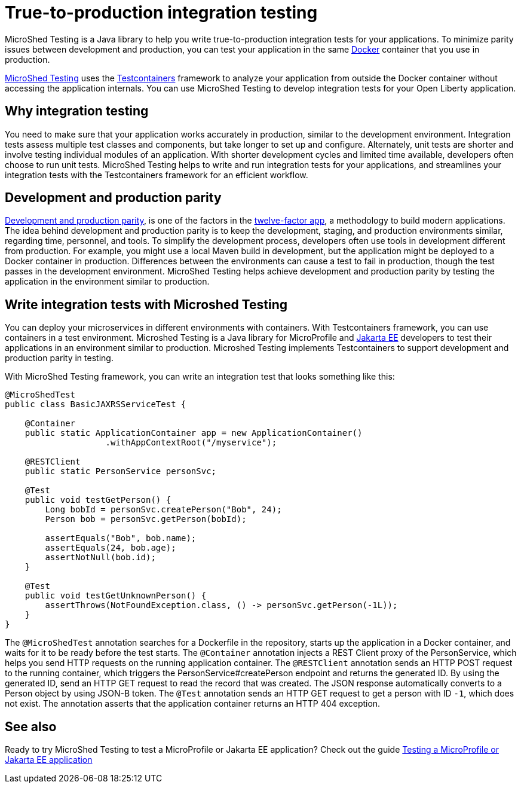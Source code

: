 :page-layout: general-reference
:page-type: general
:page-description: MicroShed testing helps you to write integration tests using Testcontainers framework for Java microservice applications. With MicroShed testing you can test your Open Liberty application from outside the container so you are testing the exact same image that runs in production.
:page-categories: MicroShed testing
:seo-title: Testing in a container with MicroShed testing
:seo-description:  MicroShed testing helps you to write integration tests using Testcontainers for Java microservice applications. With MicroShed testing you can test your Open Liberty application from outside the container so you are testing the exact same image that runs in production.
= True-to-production integration testing

MicroShed Testing is a Java library to help you write true-to-production integration tests for your applications.
To minimize parity issues between development and production, you can test your application in the same link:https://www.docker.com/why-docker[Docker] container that you use in production.

link:https://microshed.org/microshed-testing/[MicroShed Testing] uses the link:https://openliberty.io/blog/2019/03/27/integration-testing-with-testcontainers.html[Testcontainers] framework to analyze your application from outside the Docker container without accessing the application internals.
You can use MicroShed Testing to develop integration tests for your Open Liberty application.

== Why integration testing

You need to make sure that your application works accurately in production, similar to the development environment.
Integration tests assess multiple test classes and components, but take longer to set up and configure.
Alternately, unit tests are shorter and involve testing individual modules of an application.
With shorter development cycles and limited time available, developers often choose to run unit tests.
MicroShed Testing helps to write and run integration tests for your applications, and streamlines your integration tests with the Testcontainers framework for an efficient workflow.


== Development and production parity

link:https://12factor.net/dev-prod-parity[Development and production parity], is one of the factors in the link:https://12factor.net/[twelve-factor app], a methodology to build modern applications.
The idea behind development and production parity is to keep the development, staging, and production environments similar, regarding time, personnel, and tools.
To simplify the development process, developers often use tools in development different from production.
For example, you might use a local Maven build in development, but the application might be deployed to a Docker container in production.
Differences between the environments can cause a test to fail in production, though the test passes in the development environment.
MicroShed Testing helps achieve development and production parity by testing the application in the environment similar to production.

== Write integration tests with Microshed Testing

You can deploy your microservices in different environments with containers.
With Testcontainers framework, you can use containers in a test environment.
Microshed Testing is a Java library for MicroProfile and link:https://jakarta.ee/[Jakarta EE] developers to test their applications in an environment similar to production.
Microshed Testing implements Testcontainers to support development and production parity in testing.

With MicroShed Testing framework, you can write an integration test that looks something like this:

```java

@MicroShedTest
public class BasicJAXRSServiceTest {

    @Container
    public static ApplicationContainer app = new ApplicationContainer()
                    .withAppContextRoot("/myservice");

    @RESTClient
    public static PersonService personSvc;

    @Test
    public void testGetPerson() {
        Long bobId = personSvc.createPerson("Bob", 24);
        Person bob = personSvc.getPerson(bobId);

        assertEquals("Bob", bob.name);
        assertEquals(24, bob.age);
        assertNotNull(bob.id);
    }

    @Test
    public void testGetUnknownPerson() {
        assertThrows(NotFoundException.class, () -> personSvc.getPerson(-1L));
    }
}
```
The `@MicroShedTest` annotation searches for a Dockerfile in the repository, starts up the application in a Docker container, and waits for it to be ready before the test starts.
The `@Container` annotation injects a REST Client proxy of the PersonService, which helps you send HTTP requests on the running application container.
The `@RESTClient` annotation sends an HTTP POST request to the running container, which triggers the PersonService#createPerson endpoint and returns the generated ID.
By using the generated ID, send an HTTP GET request to read the record that was created. The JSON response automatically converts to a Person object by using JSON-B token.
The `@Test` annotation sends an HTTP GET request to get a person with ID `-1`, which does not exist. The annotation asserts that the application container returns an HTTP 404 exception.

== See also

Ready to try MicroShed Testing to test a MicroProfile or Jakarta EE application? Check out the guide https://openliberty.io/guides/microshed-testing.html[Testing a MicroProfile or Jakarta EE application]
